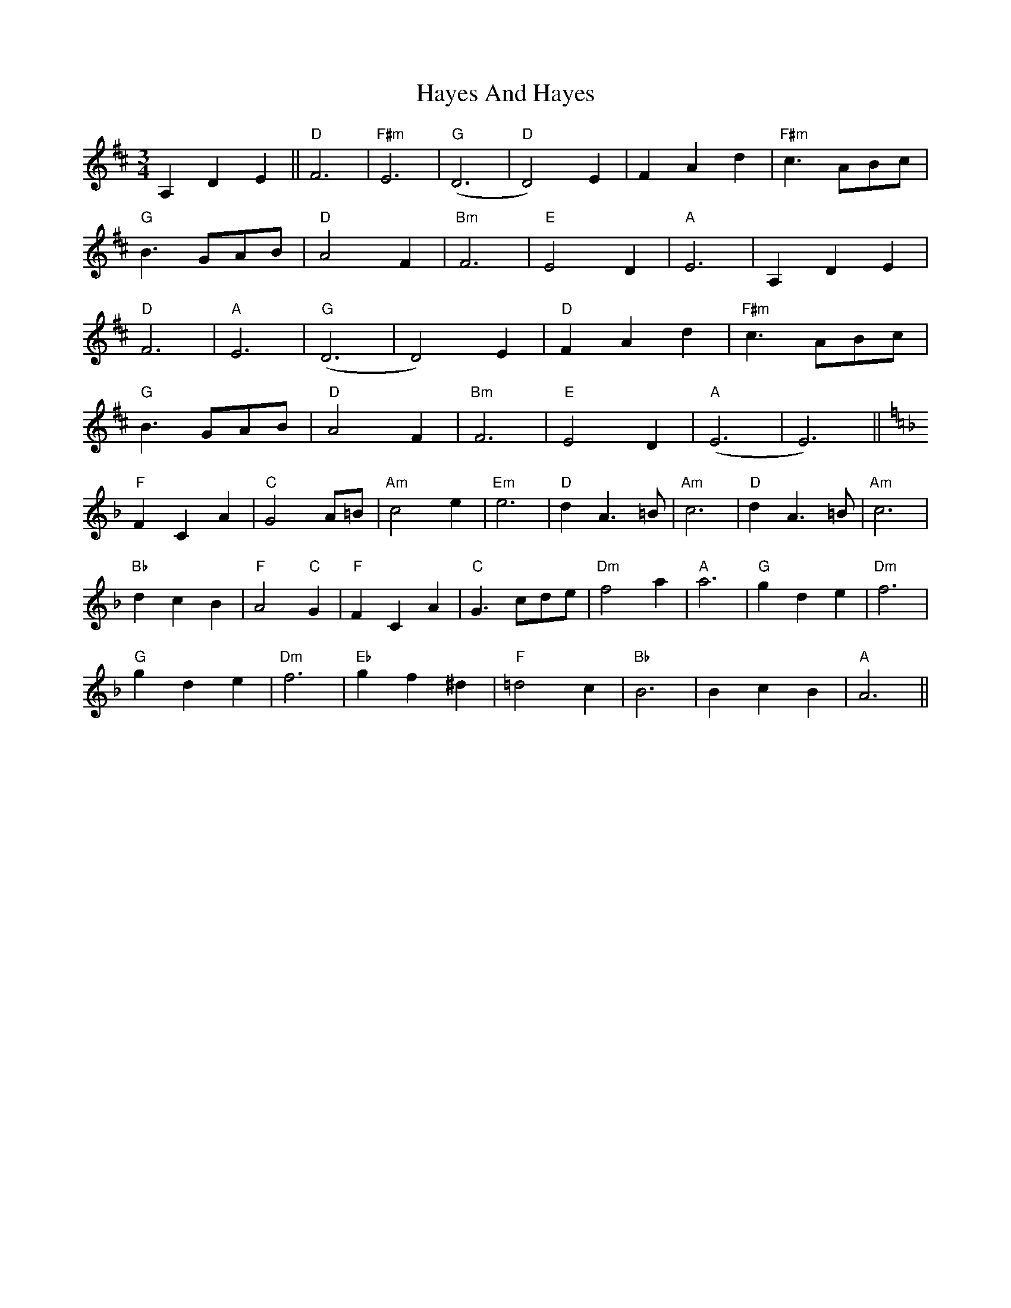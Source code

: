 X: 16970
T: Hayes And Hayes
R: waltz
M: 3/4
K: Dmajor
A,2 D2 E2||"D"F6|"F#m"E6|"G"(D6|"D"D4) E2|F2A2 d2|"F#m"c3 ABc|
"G"B3 GAB|"D"A4 F2|"Bm"F6|"E"E4 D2|"A"E6|A,2 D2 E2|
"D"F6|"A"E6|"G"(D6|D4) E2|"D"F2 A2 d2|"F#m"c3 ABc|
"G"B3 GAB|"D"A4 F2|"Bm"F6|"E"E4 D2|"A"(E6|E6)||[K:F]
"F"F2 C2A2|"C"G4 A=B|"Am"c4 e2|"Em"e6|"D"d2 A3 =B|"Am"c6|"D"d2 A3 =B|"Am"c6|
"Bb"d2 c2B2|"F"A4 "C"G2´|"F"F2 C2 A2|"C"G3 cde|"Dm"f4a2|"A"a6|"G"g2 d2e2|"Dm"f6|
"G"g2 d2e2|"Dm"f6|"Eb"g2 f2 ^d2|"F"=d4 c2|"Bb"B6|B2 c2 B2|"A"A6||

